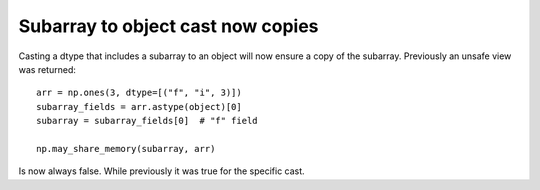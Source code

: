 Subarray to object cast now copies
----------------------------------
Casting a dtype that includes a subarray to an object will now ensure
a copy of the subarray.  Previously an unsafe view was returned::

    arr = np.ones(3, dtype=[("f", "i", 3)])
    subarray_fields = arr.astype(object)[0]
    subarray = subarray_fields[0]  # "f" field

    np.may_share_memory(subarray, arr)

Is now always false.  While previously it was true for the specific cast.
